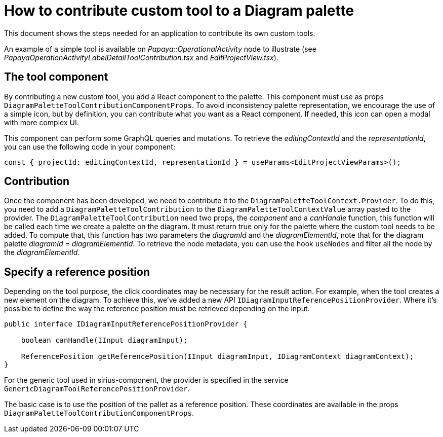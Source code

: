 = How to contribute custom tool to a Diagram palette

This document shows the steps needed for an application to contribute its own custom tools.

An example of a simple tool is available on _Papaya::OperationalActivity_ node to illustrate (see _PapayaOperationActivityLabelDetailToolContribution.tsx_ and _EditProjectView.tsx_).

== The tool component

By contributing a new custom tool, you add a React component to the palette.
This component must use as props `DiagramPaletteToolContributionComponentProps`.
To avoid inconsistency palette representation, we encourage the use of a simple icon, but by definition, you can contribute what you want as a React component.
If needed, this icon can open a modal with more complex UI.

This component can perform some GraphQL queries and mutations.
To retrieve the _editingContextId_ and the _representationId_, you can use the following code in your component:

[source,typescript]
----
const { projectId: editingContextId, representationId } = useParams<EditProjectViewParams>();
----

== Contribution

Once the component has been developed, we need to contribute it to the `DiagramPaletteToolContext.Provider`.
To do this, you need to add a `DiagramPaletteToolContribution` to the `DiagramPaletteToolContextValue` array pasted to the provider.
The `DiagramPaletteToolContribution` need two props, the _component_ and a _canHandle_ function, this function will be called each time we create a palette on the diagram.
It must return true only for the palette where the custom tool needs to be added.
To compute that, this function has two parameters the _diagramId_ and the _diagramElementId_, note that for the diagram palette _diagramId_ = _diagramElementId_.
To retrieve the node metadata, you can use the hook `useNodes` and filter all the node by the _diagramElementId_.

== Specify a reference position

Depending on the tool purpose, the click coordinates may be necessary for the result action.
For example, when the tool creates a new element on the diagram.
To achieve this, we've added a new API `IDiagramInputReferencePositionProvider`.
Where it's possible to define the way the reference position must be retrieved depending on the input.

[source,java]
----
public interface IDiagramInputReferencePositionProvider {

    boolean canHandle(IInput diagramInput);

    ReferencePosition getReferencePosition(IInput diagramInput, IDiagramContext diagramContext);
}
----

For the generic tool used in sirius-component, the provider is specified in the service `GenericDiagramToolReferencePositionProvider`.

The basic case is to use the position of the pallet as a reference position.
These coordinates are available in the props `DiagramPaletteToolContributionComponentProps`.

